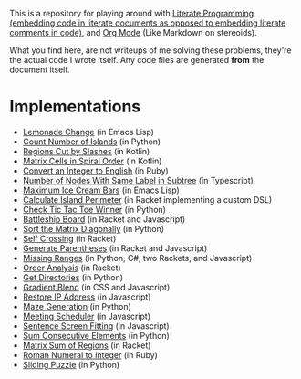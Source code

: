 This is a repository for playing around with [[https://en.wikipedia.org/wiki/Literate_programming][Literate Programming (embedding code in literate documents as opposed to embedding literate comments in code)]], and [[https://orgmode.org/][Org Mode]] (Like Markdown on stereoids).

What you find here, are not writeups of me solving these problems, they're the actual code I wrote itself. Any code files are generated *from* the document itself.

* Implementations

- [[./lemonade-change][Lemonade Change]] (in Emacs Lisp)
- [[./count-number-of-islands][Count Number of Islands]] (in Python)
- [[./regions-cut-by-slashes][Regions Cut by Slashes]] (in Kotlin)
- [[./spiral-matrix-path][Matrix Cells in Spiral Order]] (in Kotlin)
- [[./integer-to-english][Convert an Integer to English]] (in Ruby)
- [[./number-of-nodes-with-same-label-in-subtree][Number of Nodes With Same Label in Subtree]] (in Typescript)
- [[./maximum-ice-cream-bars][Maximum Ice Cream Bars]] (in Emacs Lisp)
- [[./island-perimeter][Calculate Island Perimeter]] (in Racket implementing a custom DSL)
- [[./tic-tac-toe-game][Check Tic Tac Toe Winner]] (in Python)
- [[./battleship-board][Battleship Board]] (in Racket and Javascript)
- [[./sort-matrix-diagonally][Sort the Matrix Diagonally]] (in Python)
- [[./self-crossing][Self Crossing]] (in Racket)
- [[./generate-parentheses][Generate Parentheses]] (in Racket and Javascript)
- [[./missing-ranges][Missing Ranges]] (in Python, C#, two Rackets, and Javascript)
- [[./order-analysis][Order Analysis]] (in Racket)
- [[./get-directories][Get Directories]] (in Python)
- [[./gradient-blend][Gradient Blend]] (in CSS and Javascript)
- [[./restore-ip-address][Restore IP Address]] (in Javascript)
- [[./maze-generation][Maze Generation]] (in Python)
- [[./meeting-scheduler][Meeting Scheduler]] (in Javascript)
- [[./sentence-screen-fitting][Sentence Screen Fitting]] (in Javascript)
- [[./sum-consecutive-elements][Sum Consecutive Elements]] (in Python)
- [[./matrix-sum-of-region][Matrix Sum of Regions]] (in Racket)
- [[./roman-to-integer][Roman Numeral to Integer]] (in Ruby)
- [[./sliding-puzzle][Sliding Puzzle]] (in Python)
